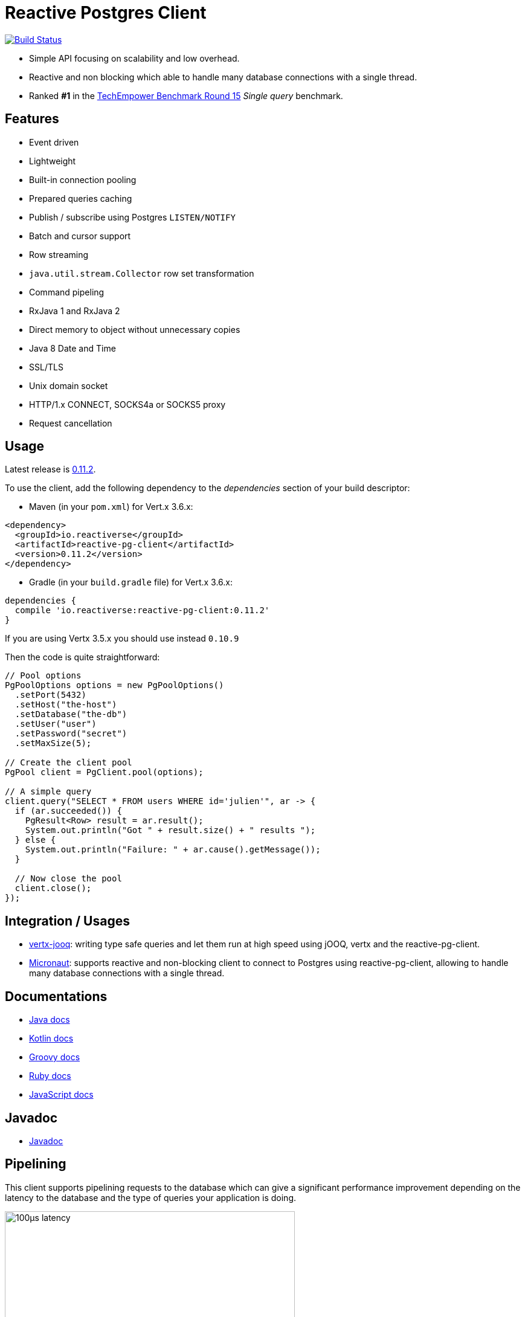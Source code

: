 = Reactive Postgres Client


image:https://travis-ci.org/reactiverse/reactive-pg-client.svg?branch=master["Build Status",link="https://travis-ci.org/reactiverse/reactive-pg-client"]

* Simple API focusing on scalability and low overhead.
* Reactive and non blocking which able to handle many database connections with a single thread.
* Ranked *#1* in the https://www.techempower.com/benchmarks/#section=data-r15&hw=ph&test=db[TechEmpower Benchmark Round 15] _Single query_ benchmark.

== Features

- Event driven
- Lightweight
- Built-in connection pooling
- Prepared queries caching
- Publish / subscribe using Postgres `LISTEN/NOTIFY`
- Batch and cursor support
- Row streaming
- `java.util.stream.Collector` row set transformation
- Command pipeling
- RxJava 1 and RxJava 2
- Direct memory to object without unnecessary copies
- Java 8 Date and Time
- SSL/TLS
- Unix domain socket
- HTTP/1.x CONNECT, SOCKS4a or SOCKS5 proxy
- Request cancellation

== Usage

Latest release is https://github.com/reactiverse/reactive-pg-client/blob/master/RELEASES.adoc[0.11.2].

To use the client, add the following dependency to the _dependencies_ section of your build descriptor:

* Maven (in your `pom.xml`) for Vert.x 3.6.x:

[source,xml]
----
<dependency>
  <groupId>io.reactiverse</groupId>
  <artifactId>reactive-pg-client</artifactId>
  <version>0.11.2</version>
</dependency>
----

* Gradle (in your `build.gradle` file)  for Vert.x 3.6.x:

[source,groovy]
----
dependencies {
  compile 'io.reactiverse:reactive-pg-client:0.11.2'
}
----

If you are using Vertx 3.5.x you should use instead `0.10.9`

Then the code is quite straightforward:

[source,java]
----
// Pool options
PgPoolOptions options = new PgPoolOptions()
  .setPort(5432)
  .setHost("the-host")
  .setDatabase("the-db")
  .setUser("user")
  .setPassword("secret")
  .setMaxSize(5);

// Create the client pool
PgPool client = PgClient.pool(options);

// A simple query
client.query("SELECT * FROM users WHERE id='julien'", ar -> {
  if (ar.succeeded()) {
    PgResult<Row> result = ar.result();
    System.out.println("Got " + result.size() + " results ");
  } else {
    System.out.println("Failure: " + ar.cause().getMessage());
  }

  // Now close the pool
  client.close();
});
----

== Integration / Usages

* https://github.com/jklingsporn/vertx-jooq[vertx-jooq]: writing type safe queries and let them run at high speed using jOOQ, vertx and the reactive-pg-client.
* https://docs.micronaut.io/latest/guide/index.html#postgresSupport[Micronaut]: supports reactive and non-blocking client to connect to Postgres using reactive-pg-client, allowing to handle many database connections with a single thread.

== Documentations

* https://reactiverse.io/reactive-pg-client/guide/java/index.html[Java docs]
* https://reactiverse.io/reactive-pg-client/guide/kotlin/[Kotlin docs]
* https://reactiverse.io/reactive-pg-client/guide/groovy/index.html[Groovy docs]
* https://reactiverse.io/reactive-pg-client/guide/ruby/index.html[Ruby docs]
* https://reactiverse.io/reactive-pg-client/guide/js/index.html[JavaScript docs]

== Javadoc

* https://reactiverse.io/reactive-pg-client/apidocs/index.html[Javadoc]

== Pipelining

This client supports pipelining requests to the database which can give a significant performance
improvement depending on the latency to the database and the type of queries your
application is doing.

.100µs latency
image::100µs-latency.png[width=480]

.1ms latency
image::1ms-latency.png[width=480]

Such results have been produced using this https://github.com/vietj/pg-client-concurrency-benchmark[benchmark].

WARNING: The two results are not normalized, the 100µs latency executes the 5000 queries
in about 300ms, the 1ms latency executes the 5000 queries in about 13 seconds.

== Supported Data Types

The *Reactive Postgres Client* currently supports the following data types

[cols="^,^,^,^,^", options="header"]
|====
| _
2+| Value
2+| Array

| Postgres | Java | Supported | JAVA | Supported

|`BOOLEAN`
|`j.l.Boolean`
|&#10004;
|`j.l.Boolean[]`
|&#10004;

|`INT2`
|`j.l.Short`
|&#10004;
|`j.l.Short[]`
|&#10004;

|`INT4`
|`j.l.Integer`
|&#10004;
|`j.l.Integer[]`
|&#10004;

|`INT8`
|`j.l.Long`
|&#10004;
|`j.l.Long[]`
|&#10004;

|`FLOAT4`
|`j.l.Float`
|&#10004;
|`j.l.Float[]`
|&#10004;

|`FLOAT8`
|`j.l.Double`
|&#10004;
|`j.l.Double[]`
|&#10004;

|`CHAR`
|`j.l.Character`
|&#10004;
|`j.l.Character[]`
|&#10004;

|`VARCHAR`
|`j.l.String`
|&#10004;
|`j.l.String[]`
|&#10004;

|`TEXT`
|`j.l.String`
|&#10004;
|`j.l.String[]`
|&#10004;

|`ENUM`
|`j.l.String`
|&#10004;
|`j.l.String[]`
|&#10004;

|`NAME`
|`j.l.String`
|&#10004;
|`j.l.String[]`
|&#10004;

|`SERIAL2`
|`j.l.Short`
|&#10004;
|`invalid type`
|&#10005;

|`SERIAL4`
|`j.l.Integer`
|&#10004;
|`invalid type`
|&#10005;

|`SERIAL8`
|`j.l.Long`
|&#10004;
|`invalid type`
|&#10005;

|`NUMERIC`
|`i.r.p.data.Numeric`
|&#10004;
|`i.r.p.data.Numeric[]`
|&#10004;

|`UUID`
|`j.u.UUID`
|&#10004;
|`j.u.UUID[]`
|&#10004;

|`DATE`
|`j.t.LocalDate`
|&#10004;
|`j.t.LocalDate[]`
|&#10004;

|`TIME`
|`j.t.LocalTime`
|&#10004;
|`j.t.LocalTime[]`
|&#10004;

|`TIMETZ`
|`j.t.OffsetTime`
|&#10004;
|`j.t.OffsetTime[]`
|&#10004;

|`TIMESTAMP`
|`j.t.LocalDateTime`
|&#10004;
|`j.t.LocalDateTime[]`
|&#10004;

|`TIMESTAMPTZ`
|`j.t.OffsetDateTime`
|&#10004;
|`j.t.OffsetDateTime[]`
|&#10004;

|`INTERVAL`
|`i.r.p.data.Interval`
|&#10004;
|`i.r.p.data.Interval[]`
|&#10004;

|`BYTEA`
|`i.v.c.b.Buffer`
|&#10004;
|`i.v.c.b.Buffer[]`
|&#10004;

|`JSON`
|`i.r.p.data.Json`
|&#10004;
|`i.r.p.data.Json[]`
|&#10004;

|`JSONB`
|`i.r.p.data.Json`
|&#10004;
|`i.r.p.data.Json[]`
|&#10004;

|`POINT`
|`i.r.p.data.Point`
|&#10004;
|`i.r.p.data.Point[]`
|&#10004;

|`LINE`
|`i.r.p.data.Line`
|&#10004;
|`i.r.p.data.Line[]`
|&#10004;

|`LSEG`
|`i.r.p.data.LineSegment`
|&#10004;
|`i.r.p.data.LineSegment[]`
|&#10004;

|`BOX`
|`i.r.p.data.Box`
|&#10004;
|`i.r.p.data.Box[]`
|&#10004;

|`PATH`
|`i.r.p.data.Path`
|&#10004;
|`i.r.p.data.Path[]`
|&#10004;

|`POLYGON`
|`i.r.p.data.Polygon`
|&#10004;
|`i.r.p.data.Polygon[]`
|&#10004;

|`CIRCLE`
|`i.r.p.data.Circle`
|&#10004;
|`i.r.p.data.Circle[]`
|&#10004;

|`UNKNOWN`
|`j.l.String`
|&#10004;
|`j.l.String[]`
|&#10004;

|====

The following types

_MONEY_, _BIT_, _VARBIT_, _MACADDR_, _INET_, _CIDR_, _MACADDR8_,
_XML_, _HSTORE_, _OID_,
_VOID_, _TSQUERY_, _TSVECTOR_

are not implemented yet (PR are welcome).

== Snapshots

Snapshots are deploy in Sonatype OSS repository: https://oss.sonatype.org/content/repositories/snapshots/io/reactiverse/reactive-pg-client/

== License

Apache License - Version 2.0

== Developers

=== Testing

Out of the box, the test suite runs an embedded Postgres by default.

You can change the version of the embedded Postgres by passing a property `embedded.postgres.version` like this:

```
> mvn test -Dembedded.postgres.version=9.6
```

The following versions of embedded Postgres are supported:

- `9.6`
- `10.6` (default)
- `11.1` (not supported on Linux)

=== Testing with an external database

You can run tests with an external database:

- the script `docker/postgres/resources/create-postgres.sql` creates the test data
- the `TLSTest` expects the database to be configured with SSL with `docker/postgres/resources/server.key` / `docker/postgres/resources/server.cert``

You need to add some properties for testing:

```
> mvn test -Dconnection.uri=postgres://$username:$password@$host:$port/$database -Dtls.connection.uri=postgres://$username:$password@$host:$port/$database -Dunix.socket.directory=$path
```

- connection.uri(mandatory): configure the client to connect the specified database
- tls.connection.uri(mandatory): configure the client to run `TLSTest` with the specified Postgres with SSL enabled
- unix.socket.directory(optional): the single unix socket directory(multiple socket directories are not supported) to test Unix domain socket with a specified database, domain socket tests will be skipped if this property is not specified
(Note: Make sure you can access the unix domain socket with this directory under your host machine)
- unix.socket.port(optional): unix socket file is named `.s.PGSQL.nnnn` and `nnnn` is the server's port number,
this property is mostly used when you test with Docker, when you publish your Postgres container port other than 5432 in your host but Postgres may actually listen on a different port in the container,
you will then need this property to help you connect the Postgres with Unix domain socket

=== Testing with Docker

Run the Postgres containers with `docker-compose`:

```
> cd docker/postgres
> docker-compose up --build -V
```

Run tests:

```
> mvn test -Dconnection.uri=postgres://$username:$password@$host:$port/$database -Dtls.connection.uri=postgres://$username:$password@$host:$port/$database -Dunix.socket.directory=$path -Dunix.socket.port=$port
```

=== Documentation

The online and published documentation is in `/docs` and is served by GitHub pages with Jekyll.

You can find the actual guide source in [src/main/docs/index.md](src/main/docs/index.md). At compilation time, this
source generates the `jekyll/guide/java/index.md`.

The current documentation is in `/jekyll` and can be preview using Docker and your browser

* generate the documentation
** `mvn compile` to generate `jekyll/guide/java/index.md`
** `mvn site` to generate the javadoc in `jekyll/apidocs`
* run Jekyll
** `cd jekyll`
** `docker-compose up`
* open your browser at http://localhost:4000
